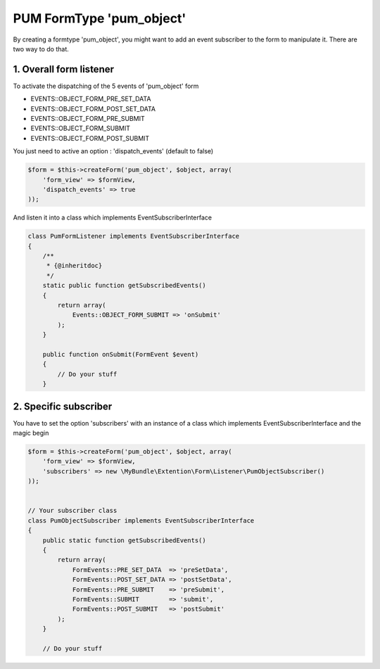 PUM FormType 'pum_object'
=========================

By creating a formtype 'pum_object', you might want to add an event subscriber to the form to manipulate it.
There are two way to do that.


1. Overall form listener
------------------------

To activate the dispatching of the 5 events of 'pum_object' form

* EVENTS::OBJECT_FORM_PRE_SET_DATA
* EVENTS::OBJECT_FORM_POST_SET_DATA
* EVENTS::OBJECT_FORM_PRE_SUBMIT
* EVENTS::OBJECT_FORM_SUBMIT
* EVENTS::OBJECT_FORM_POST_SUBMIT

You just need to active an option : 'dispatch_events' (default to false)

.. code-block:: php

    $form = $this->createForm('pum_object', $object, array(
        'form_view' => $formView,
        'dispatch_events' => true
    ));

And listen it into a class which implements EventSubscriberInterface

.. code-block:: php

    class PumFormListener implements EventSubscriberInterface
    {
        /**
         * {@inheritdoc}
         */
        static public function getSubscribedEvents()
        {
            return array(
                Events::OBJECT_FORM_SUBMIT => 'onSubmit'
            );
        }

        public function onSubmit(FormEvent $event)
        {
            // Do your stuff
        }


2. Specific subscriber
----------------------

You have to set the option 'subscribers' with an instance of a class which implements EventSubscriberInterface and the magic begin

.. code-block:: php

    $form = $this->createForm('pum_object', $object, array(
        'form_view' => $formView,
        'subscribers' => new \MyBundle\Extention\Form\Listener\PumObjectSubscriber()
    ));


    // Your subscriber class
    class PumObjectSubscriber implements EventSubscriberInterface
    {
        public static function getSubscribedEvents()
        {
            return array(
                FormEvents::PRE_SET_DATA  => 'preSetData',
                FormEvents::POST_SET_DATA => 'postSetData',
                FormEvents::PRE_SUBMIT    => 'preSubmit',
                FormEvents::SUBMIT        => 'submit',
                FormEvents::POST_SUBMIT   => 'postSubmit'
            );
        }

        // Do your stuff
